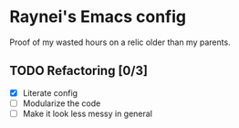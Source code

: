 * Raynei's Emacs config
Proof of my wasted hours on a relic older than my parents.

** TODO Refactoring [0/3]
- [X] Literate config 
- [ ] Modularize the code
- [ ] Make it look less messy in general

